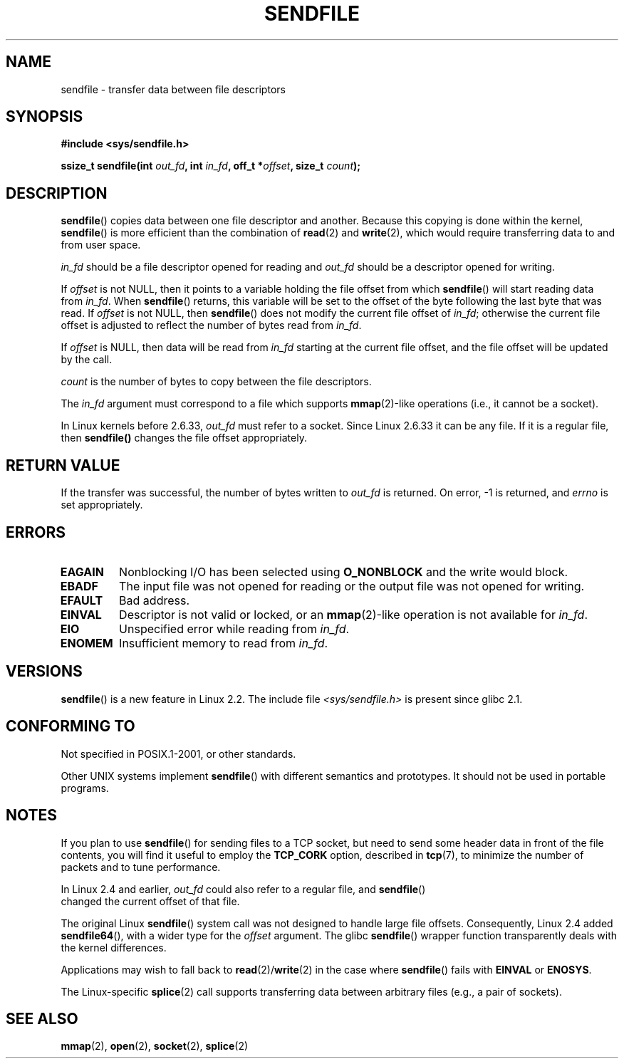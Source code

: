 .\" This man page is Copyright (C) 1998 Pawel Krawczyk.
.\" Permission is granted to distribute possibly modified copies
.\" of this page provided the header is included verbatim,
.\" and in case of nontrivial modification author and date
.\" of the modification is added to the header.
.\" $Id: sendfile.2,v 1.5 1999/05/18 11:54:11 freitag Exp $
.\" 2000-11-19 bert hubert <ahu@ds9a.nl>: in_fd cannot be socket
.\"
.\" 2004-12-17, mtk
.\"	updated description of in_fd and out_fd for 2.6
.\"	Various wording and formatting changes
.\"
.\" 2005-03-31 Martin Pool <mbp@sourcefrog.net> mmap() improvements
.\"
.TH SENDFILE 2 2011-09-14 "Linux" "Linux Programmer's Manual"
.SH NAME
sendfile \- transfer data between file descriptors
.SH SYNOPSIS
.B #include <sys/sendfile.h>
.sp
.BI "ssize_t sendfile(int" " out_fd" ", int" " in_fd" ", off_t *" \
                      offset ", size_t" " count" );
.\" The below is too ugly. Comments about glibc versions belong
.\" in the notes, not in the header.
.\"
.\" .B #include <features.h>
.\" .br
.\" .B #if (__GLIBC__==2 && __GLIBC_MINOR__>=1) || __GLIBC__>2
.\" .br
.\" .B #include <sys/sendfile.h>
.\" .br
.\" #else
.\" .br
.\" .B #include <sys/types.h>
.\" .br
.\" .B /* No system prototype before glibc 2.1. */
.\" .br
.\" .BI "ssize_t sendfile(int" " out_fd" ", int" " in_fd" ", off_t *" \
.\"                       offset ", size_t" " count" )
.\" .br
.\" .B #endif
.\"
.SH DESCRIPTION
.BR sendfile ()
copies data between one file descriptor and another.
Because this copying is done within the kernel,
.BR sendfile ()
is more efficient than the combination of
.BR read (2)
and
.BR write (2),
which would require transferring data to and from user space.

.I in_fd
should be a file descriptor opened for reading and
.I out_fd
should be a descriptor opened for writing.

If
.I offset
is not NULL, then it points
to a variable holding the file offset from which
.BR sendfile ()
will start reading data from
.IR in_fd .
When
.BR sendfile ()
returns, this variable
will be set to the offset of the byte following the last byte that was read.
If
.I offset
is not NULL, then
.BR sendfile ()
does not modify the current file offset of
.IR in_fd ;
otherwise the current file offset is adjusted to reflect
the number of bytes read from
.IR in_fd .

If
.I offset
is NULL, then data will be read from
.IR in_fd
starting at the current file offset,
and the file offset will be updated by the call.

.I count
is the number of bytes to copy between the file descriptors.

The
.IR in_fd
argument must correspond to a file which supports
.BR mmap (2)-like
operations
(i.e., it cannot be a socket).

In Linux kernels before 2.6.33,
.I out_fd
must refer to a socket.
Since Linux 2.6.33 it can be any file.
If it is a regular file, then
.BR sendfile()
changes the file offset appropriately.
.SH "RETURN VALUE"
If the transfer was successful, the number of bytes written to
.I out_fd
is returned.
On error, \-1 is returned, and
.I errno
is set appropriately.
.SH ERRORS
.TP
.B EAGAIN
Nonblocking I/O has been selected using
.B O_NONBLOCK
and the write would block.
.TP
.B EBADF
The input file was not opened for reading or the output file
was not opened for writing.
.TP
.B EFAULT
Bad address.
.TP
.B EINVAL
Descriptor is not valid or locked, or an
.BR mmap (2)-like
operation is not available for
.IR in_fd .
.TP
.B EIO
Unspecified error while reading from
.IR in_fd .
.TP
.B ENOMEM
Insufficient memory to read from
.IR in_fd .
.SH VERSIONS
.BR sendfile ()
is a new feature in Linux 2.2.
The include file
.I <sys/sendfile.h>
is present since glibc 2.1.
.SH "CONFORMING TO"
Not specified in POSIX.1-2001, or other standards.

Other UNIX systems implement
.BR sendfile ()
with different semantics and prototypes.
It should not be used in portable programs.
.SH NOTES
If you plan to use
.BR sendfile ()
for sending files to a TCP socket, but need
to send some header data in front of the file contents, you will find
it useful to employ the
.B TCP_CORK
option, described in
.BR tcp (7),
to minimize the number of packets and to tune performance.

In Linux 2.4 and earlier,
.I out_fd
could also refer to a regular file, and
.BR sendfile ()
    changed the current offset of that file.

The original Linux
.BR sendfile ()
system call was not designed to handle large file offsets.
Consequently, Linux 2.4 added
.BR sendfile64 (),
with a wider type for the
.I offset
argument.
The glibc
.BR sendfile ()
wrapper function transparently deals with the kernel differences.

Applications may wish to fall back to
.BR read (2)/ write (2)
in the case where
.BR sendfile ()
fails with
.B EINVAL
or
.BR ENOSYS .

The Linux-specific
.BR splice (2)
call supports transferring data between arbitrary files
(e.g., a pair of sockets).
.SH "SEE ALSO"
.BR mmap (2),
.BR open (2),
.BR socket (2),
.BR splice (2)

